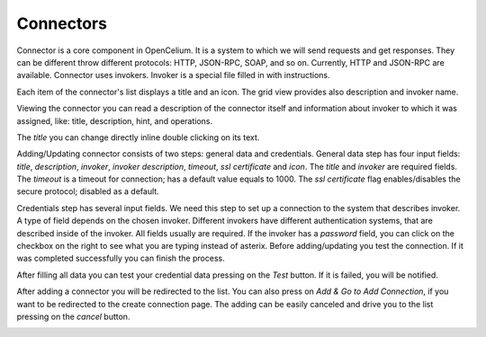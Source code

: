 ##################
Connectors
##################

Connector is a core component in OpenCelium. It is a system to which we
will send requests and get responses. They can be different throw
different protocols: HTTP, JSON-RPC, SOAP, and so on. Currently, HTTP
and JSON-RPC are available. Connector uses invokers. Invoker is a
special file filled in with instructions.

Each item of the connector's list displays a title and an icon. The grid
view provides also description and invoker name.

|image0|

Viewing the connector you can read a description of the connector itself
and information about invoker to which it was assigned, like: title,
description, hint, and operations.

|image1|

The *title* you can change directly inline double clicking on its text.

|image6|

Adding/Updating connector consists of two steps: general data and
credentials. General data step has four input fields: *title*,
*description*, *invoker*, *invoker description*, *timeout*, *ssl certificate* and *icon*.
The *title* and *invoker* are required fields. The *timeout* is a
timeout for connection; has a default value equals to 1000.
The *ssl certificate* flag enables/disables the secure protocol; disabled as a default.

|image2|

Credentials step has several input fields. We need this step to set up a
connection to the system that describes invoker. A type of field
depends on the chosen invoker. Different invokers have different
authentication systems, that are described inside of the invoker. All
fields usually are required. If the invoker has a *password* field, you
can click on the checkbox on the right to see what you are typing
instead of asterix. Before adding/updating you test the connection. If
it was completed successfully you can finish the process.

|image3|

After filling all data you can test your credential data pressing on the
*Test* button. If it is failed, you will be notified.

|image4|

After adding a connector you will be redirected to the list. You can also
press on *Add & Go to Add Connection*, if you want to be redirected to the
create connection page. The adding can be easily canceled and drive you
to the list pressing on the *cancel* button.

|image5|


.. |image0| image:: ../img/connector/0.png
   :align: middle
.. |image1| image:: ../img/connector/1.png
.. |image2| image:: ../img/connector/2.png
   :align: middle
.. |image3| image:: ../img/connector/3.png
   :align: middle
.. |image4| image:: ../img/connector/4.png
   :align: middle
.. |image5| image:: ../img/connector/5.png
   :align: middle
.. |image6| image:: ../img/connector/6.png
   :align: middle
   :width: 400
